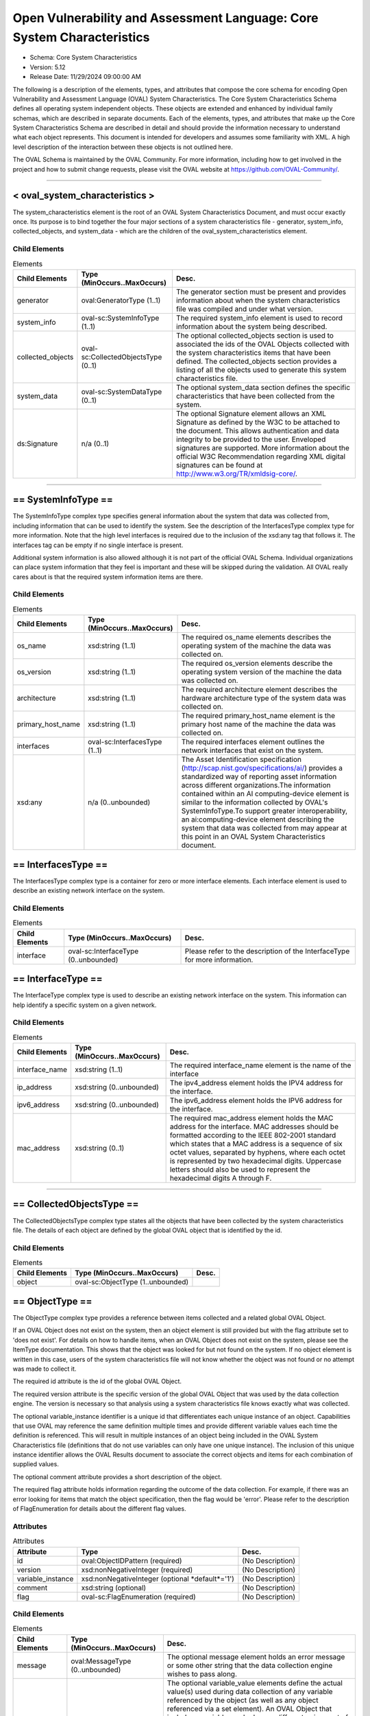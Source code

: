 Open Vulnerability and Assessment Language: Core System Characteristics  
=========================================================
* Schema: Core System Characteristics  
* Version: 5.12  
* Release Date: 11/29/2024 09:00:00 AM

The following is a description of the elements, types, and attributes that compose the core schema for encoding Open Vulnerability and Assessment Language (OVAL) System Characteristics. The Core System Characteristics Schema defines all operating system independent objects. These objects are extended and enhanced by individual family schemas, which are described in separate documents. Each of the elements, types, and attributes that make up the Core System Characteristics Schema are described in detail and should provide the information necessary to understand what each object represents. This document is intended for developers and assumes some familiarity with XML. A high level description of the interaction between these objects is not outlined here.

The OVAL Schema is maintained by the OVAL Community. For more information, including how to get involved in the project and how to submit change requests, please visit the OVAL website at https://github.com/OVAL-Community/.

______________
  
.. _oval_system_characteristics:  
  
< oval_system_characteristics >  
---------------------------------------------------------
The system_characteristics element is the root of an OVAL System Characteristics Document, and must occur exactly once. Its purpose is to bind together the four major sections of a system characteristics file - generator, system_info, collected_objects, and system_data - which are the children of the oval_system_characteristics element.

Child Elements  
^^^^^^^^^^^^^^^^^^^^^^^^^^^^^^^^^^^^^^^^^^^^^^^^^^^^^^^^^
.. list-table:: Elements  
    :header-rows: 1  
  
    * - Child Elements  
      - Type (MinOccurs..MaxOccurs)  
      - Desc.  
    * - generator  
      - oval:GeneratorType (1..1)  
      - The generator section must be present and provides information about when the system characteristics file was compiled and under what version.  
    * - system_info  
      - oval-sc:SystemInfoType (1..1)  
      - The required system_info element is used to record information about the system being described.  
    * - collected_objects  
      - oval-sc:CollectedObjectsType (0..1)  
      - The optional collected_objects section is used to associated the ids of the OVAL Objects collected with the system characteristics items that have been defined. The collected_objects section provides a listing of all the objects used to generate this system characteristics file.  
    * - system_data  
      - oval-sc:SystemDataType (0..1)  
      - The optional system_data section defines the specific characteristics that have been collected from the system.  
    * - ds:Signature  
      - n/a (0..1)  
      - The optional Signature element allows an XML Signature as defined by the W3C to be attached to the document. This allows authentication and data integrity to be provided to the user. Enveloped signatures are supported. More information about the official W3C Recommendation regarding XML digital signatures can be found at http://www.w3.org/TR/xmldsig-core/.  
  
______________
  
.. _SystemInfoType:  
  
== SystemInfoType ==  
---------------------------------------------------------
The SystemInfoType complex type specifies general information about the system that data was collected from, including information that can be used to identify the system. See the description of the InterfacesType complex type for more information. Note that the high level interfaces is required due to the inclusion of the xsd:any tag that follows it. The interfaces tag can be empty if no single interface is present.

Additional system information is also allowed although it is not part of the official OVAL Schema. Individual organizations can place system information that they feel is important and these will be skipped during the validation. All OVAL really cares about is that the required system information items are there.

Child Elements  
^^^^^^^^^^^^^^^^^^^^^^^^^^^^^^^^^^^^^^^^^^^^^^^^^^^^^^^^^
.. list-table:: Elements  
    :header-rows: 1  
  
    * - Child Elements  
      - Type (MinOccurs..MaxOccurs)  
      - Desc.  
    * - os_name  
      - xsd:string (1..1)  
      - The required os_name elements describes the operating system of the machine the data was collected on.  
    * - os_version  
      - xsd:string (1..1)  
      - The required os_version elements describe the operating system version of the machine the data was collected on.  
    * - architecture  
      - xsd:string (1..1)  
      - The required architecture element describes the hardware architecture type of the system data was collected on.  
    * - primary_host_name  
      - xsd:string (1..1)  
      - The required primary_host_name element is the primary host name of the machine the data was collected on.  
    * - interfaces  
      - oval-sc:InterfacesType (1..1)  
      - The required interfaces element outlines the network interfaces that exist on the system.  
    * - xsd:any  
      - n/a (0..unbounded)  
      - The Asset Identification specification (http://scap.nist.gov/specifications/ai/) provides a standardized way of reporting asset information across different organizations.The information contained within an AI computing-device element is similar to the information collected by OVAL's SystemInfoType.To support greater interoperability, an ai:computing-device element describing the system that data was collected from may appear at this point in an OVAL System Characteristics document.  
  
.. _InterfacesType:  
  
== InterfacesType ==  
---------------------------------------------------------
The InterfacesType complex type is a container for zero or more interface elements. Each interface element is used to describe an existing network interface on the system.

Child Elements  
^^^^^^^^^^^^^^^^^^^^^^^^^^^^^^^^^^^^^^^^^^^^^^^^^^^^^^^^^
.. list-table:: Elements  
    :header-rows: 1  
  
    * - Child Elements  
      - Type (MinOccurs..MaxOccurs)  
      - Desc.  
    * - interface  
      - oval-sc:InterfaceType (0..unbounded)  
      - Please refer to the description of the InterfaceType for more information.  
  
.. _InterfaceType:  
  
== InterfaceType ==  
---------------------------------------------------------
The InterfaceType complex type is used to describe an existing network interface on the system. This information can help identify a specific system on a given network.

Child Elements  
^^^^^^^^^^^^^^^^^^^^^^^^^^^^^^^^^^^^^^^^^^^^^^^^^^^^^^^^^
.. list-table:: Elements  
    :header-rows: 1  
  
    * - Child Elements  
      - Type (MinOccurs..MaxOccurs)  
      - Desc.  
    * - interface_name  
      - xsd:string (1..1)  
      - The required interface_name element is the name of the interface  
    * - ip_address  
      - xsd:string (0..unbounded)  
      - The ipv4_address element holds the IPV4 address for the interface.  
    * - ipv6_address  
      - xsd:string (0..unbounded)  
      - The ipv6_address element holds the IPV6 address for the interface.  
    * - mac_address  
      - xsd:string (0..1)  
      - The required mac_address element holds the MAC address for the interface. MAC addresses should be formatted according to the IEEE 802-2001 standard which states that a MAC address is a sequence of six octet values, separated by hyphens, where each octet is represented by two hexadecimal digits. Uppercase letters should also be used to represent the hexadecimal digits A through F.  
  
______________
  
.. _CollectedObjectsType:  
  
== CollectedObjectsType ==  
---------------------------------------------------------
The CollectedObjectsType complex type states all the objects that have been collected by the system characteristics file. The details of each object are defined by the global OVAL object that is identified by the id.

Child Elements  
^^^^^^^^^^^^^^^^^^^^^^^^^^^^^^^^^^^^^^^^^^^^^^^^^^^^^^^^^
.. list-table:: Elements  
    :header-rows: 1  
  
    * - Child Elements  
      - Type (MinOccurs..MaxOccurs)  
      - Desc.  
    * - object  
      - oval-sc:ObjectType (1..unbounded)  
      -   
  
.. _ObjectType:  
  
== ObjectType ==  
---------------------------------------------------------
The ObjectType complex type provides a reference between items collected and a related global OVAL Object.

If an OVAL Object does not exist on the system, then an object element is still provided but with the flag attribute set to 'does not exist'. For details on how to handle items, when an OVAL Object does not exist on the system, please see the ItemType documentation. This shows that the object was looked for but not found on the system. If no object element is written in this case, users of the system characteristics file will not know whether the object was not found or no attempt was made to collect it.

The required id attribute is the id of the global OVAL Object.

The required version attribute is the specific version of the global OVAL Object that was used by the data collection engine. The version is necessary so that analysis using a system characteristics file knows exactly what was collected.

The optional variable_instance identifier is a unique id that differentiates each unique instance of an object. Capabilities that use OVAL may reference the same definition multiple times and provide different variable values each time the definition is referenced. This will result in multiple instances of an object being included in the OVAL System Characteristics file (definitions that do not use variables can only have one unique instance). The inclusion of this unique instance identifier allows the OVAL Results document to associate the correct objects and items for each combination of supplied values.

The optional comment attribute provides a short description of the object.

The required flag attribute holds information regarding the outcome of the data collection. For example, if there was an error looking for items that match the object specification, then the flag would be 'error'. Please refer to the description of FlagEnumeration for details about the different flag values.

Attributes  
^^^^^^^^^^^^^^^^^^^^^^^^^^^^^^^^^^^^^^^^^^^^^^^^^^^^^^^^^
.. list-table:: Attributes  
    :header-rows: 1  
  
    * - Attribute  
      - Type  
      - Desc.  
    * - id  
      - oval:ObjectIDPattern (required)  
      - (No Description)  
    * - version  
      - xsd:nonNegativeInteger (required)  
      - (No Description)  
    * - variable_instance  
      - xsd:nonNegativeInteger (optional *default*='1')  
      - (No Description)  
    * - comment  
      - xsd:string (optional)  
      - (No Description)  
    * - flag  
      - oval-sc:FlagEnumeration (required)  
      - (No Description)  
  
  
Child Elements  
^^^^^^^^^^^^^^^^^^^^^^^^^^^^^^^^^^^^^^^^^^^^^^^^^^^^^^^^^
.. list-table:: Elements  
    :header-rows: 1  
  
    * - Child Elements  
      - Type (MinOccurs..MaxOccurs)  
      - Desc.  
    * - message  
      - oval:MessageType (0..unbounded)  
      - The optional message element holds an error message or some other string that the data collection engine wishes to pass along.  
    * - variable_value  
      - oval-sc:VariableValueType (0..unbounded)  
      - The optional variable_value elements define the actual value(s) used during data collection of any variable referenced by the object (as well as any object referenced via a set element). An OVAL Object that includes a variable maybe have a different unique set of matching items depending on the value assigned to the variable. A tool that is given an OVAL System Characteristics file in order to analyze an OVAL Definition needs to be able to determine the exact instance of an object to use based on the variable values supplied. If a variable represents a collection of values, then multiple variable_value elements would exist with the same variable_id attribute.  
    * - reference  
      - oval-sc:ReferenceType (0..unbounded)  
      - The optional reference element links the collected item found by the data collection engine and the global OVAL Object. A global OVAL Object my have multiple matching items on a system. For example a global file object that is a pattern match might match 10 different files on a specific system. In this case, there would be 10 reference elements, one for each of the files found on the system.  
  
.. _VariableValueType:  
  
== VariableValueType ==  
---------------------------------------------------------
The VariableValueType complex type holds the value to a variable used during the collection of an object. The required variable_id attribute is the unique id of the variable being identified.

Attributes  
^^^^^^^^^^^^^^^^^^^^^^^^^^^^^^^^^^^^^^^^^^^^^^^^^^^^^^^^^
.. list-table:: Attributes  
    :header-rows: 1  
  
    * - Attribute  
      - Type  
      - Desc.  
    * - variable_id  
      - oval:VariableIDPattern (required)  
      - (No Description)  
  
  
**Simple Content:** xsd:anySimpleType

.. _ReferenceType:  
  
== ReferenceType ==  
---------------------------------------------------------
The ReferenceType complex type specifies an item in the system characteristics file. This reference is used to link global OVAL Objects to specific items.

Attributes  
^^^^^^^^^^^^^^^^^^^^^^^^^^^^^^^^^^^^^^^^^^^^^^^^^^^^^^^^^
.. list-table:: Attributes  
    :header-rows: 1  
  
    * - Attribute  
      - Type  
      - Desc.  
    * - item_ref  
      - oval:ItemIDPattern (required)  
      - (No Description)  
  
  
______________
  
.. _SystemDataType:  
  
== SystemDataType ==  
---------------------------------------------------------
The SystemDataType complex type is a container for zero or more item elements. Each item defines a specific piece of data on the system.

Child Elements  
^^^^^^^^^^^^^^^^^^^^^^^^^^^^^^^^^^^^^^^^^^^^^^^^^^^^^^^^^
.. list-table:: Elements  
    :header-rows: 1  
  
    * - Child Elements  
      - Type (MinOccurs..MaxOccurs)  
      - Desc.  
    * - oval-sc:item  
      - n/a (0..unbounded)  
      -   
  
.. _item:  
  
< item >  
---------------------------------------------------------
The abstract item element holds information about a specific item on a system. An item might be a file, a rpm, a process, etc. This element is extended by the different component schemas through substitution groups. Each item represents a unique instance of an object as specified by an OVAL Object. For example, a single file or a single user. Each item may be referenced by more than one object in the collected object section. Please refer to the description of ItemType for more details about the information stored in items.

oval-sc:ItemType

.. _ItemType:  
  
== ItemType ==  
---------------------------------------------------------
The ItemType complex type specifies an optional message element that is used to pass things like error messages during data collection to a tool that will utilize the information.

The required id attribute is a unique (to the file) identifier that allows the specific item to be referenced.

The required status attribute holds information regarding the success of the data collection. For example, if an item exists on the system then the status would reflect this with a value of 'exists'. If an error occurs which is not associated with any item entities, or if an error occurs that is associated with an item entity matching an associated object entity, then the status would be 'error'. An error specific to any particular entity should be addressed at the entity level and, for item entities not associated with an object entity, not the item level. When creating items, any entities that can successfully be collected should be reported.

In some cases, when an item for a specified object does not exist, it may be beneficial to report a partial match of an item showing what entities did exist and what entities did not exist for debugging purposes. This is especially true when considering items that are collected by objects with hierarchical object entities. An example of such a case is when a file_object has a path entity equal to 'C:\' and a filename entity equal to 'test.txt' where 'test.txt' does not exist in the 'C:\' directory. This would result in the creation of a partially matching file_item with a status of 'does not exist' where the path entity equals 'C:\' and the filename entity equals 'test.txt' with a status of 'does not exist'. By showing the partial match, someone reading a system-characteristics document can quickly see that a matching file_item did not exist because the specified filename did not exist and not that the specified path did not exist. Again, please note that the implementation of partial matches, when an item for a specified object does not exist, is completely optional.

Attributes  
^^^^^^^^^^^^^^^^^^^^^^^^^^^^^^^^^^^^^^^^^^^^^^^^^^^^^^^^^
.. list-table:: Attributes  
    :header-rows: 1  
  
    * - Attribute  
      - Type  
      - Desc.  
    * - id  
      - oval:ItemIDPattern (required)  
      - (No Description)  
    * - status  
      - oval-sc:StatusEnumeration (optional *default*='exists')  
      - (No Description)  
  
  
Child Elements  
^^^^^^^^^^^^^^^^^^^^^^^^^^^^^^^^^^^^^^^^^^^^^^^^^^^^^^^^^
.. list-table:: Elements  
    :header-rows: 1  
  
    * - Child Elements  
      - Type (MinOccurs..MaxOccurs)  
      - Desc.  
    * - message  
      - oval:MessageType (0..50)  
      -   
  
______________
  
.. _FlagEnumeration:  
  
-- FlagEnumeration --  
---------------------------------------------------------
The FlagEnumeration simple type defines the valid flags associated with a collected object. These flags are meant to provide information about how the specified object was handled by the data collector. In order to evaluate an OVAL Definition, information about the defined objects needs to be available. The flags help detail the outcome of attempting to collect information related to these objects..

.. list-table:: Enumeration Values  
    :header-rows: 1  
  
    * - Value  
      - Description  
    * - error  
      - | A flag of 'error' indicates that there was an error trying to identify items on the system that match the specified object declaration. This flag is not meant to be used when there was an error retrieving a specific entity, but rather when it could not be determined if an item exists or not. Any error in retrieving a specific entity should be represented by setting the status of that specific entity to 'error'.  
    * - complete  
      - | A flag of 'complete' indicates that every matching item on the system has been identified and is represented in the system characteristics file. It can be assumed that no additional matching items exist on the system.  
    * - incomplete  
      - | A flag of 'incomplete' indicates that a matching item exists on the system, but only some of the matching items have been identified and are represented in the system characteristics file. It is unknown if additional matching items also exist. Note that with a flag of 'incomplete', each item that has been identified matches the object declaration, but additional items might also exist on the system.  
    * - does not exist  
      - | A flag of 'does not exist' indicates that the underlying structure is installed on the system but no matching item was found. For example, the Windows metabase is installed but there were no items that matched the metabase_object. In this example, if the metabase itself was not installed, then the flag would have been 'not applicable'.  
    * - not collected  
      - | A flag of 'not collected' indicates that no attempt was made to collect items on the system. An object with this flag will produce an 'unknown' result during analysis since it is unknown if matching items exists on the system or not. This is different from an 'error' flag because an 'error' flag indicates that an attempt was made to collect items on system whereas a 'not collected' flag indicates that an attempt was not made to collect items on the system.  
    * - not applicable  
      - | A flag of 'not applicable' indicates that the specified object is not applicable to the system being characterized. This could be because the data repository is not installed or that the object structure is for a different flavor of systems. An example would be trying to collect objects related to a Red Hat system off of a Windows system. Another example would be trying to collect an rpminfo_object on a Linux system if the rpm packaging system is not installed. If the rpm packaging system is installed and the specified rpminfo_object could not be found, then the flag would be 'does not exist'.  
  
Below is a table that outlines how each FlagEnumeration value effects evaluation of a given test. Note that this is related to the existence of a unique set of items identified by an object and not each item's compliance with a state. The left column identifies the FlagEnumeration value in question. The right column specifies the ResultEnumeration value that should be used when evaluating the collected object.  
```
                 ||
  flag value     ||      test result is
                 ||  
-----------------||----------------------------
  error          ||  error
  complete       ||    (test result depends on
  incomplete     ||     check_existence and
  does not exist ||     check attributes)
  not collected  ||  unknown
  not applicable ||  not applicable
-----------------||-----------------------------  
```

.. _StatusEnumeration:  
  
-- StatusEnumeration --  
---------------------------------------------------------
The StatusEnumeration simple type defines the valid status messages associated with collection of specific information associated with an item.

.. list-table:: Enumeration Values  
    :header-rows: 1  
  
    * - Value  
      - Description  
    * - error  
      - | A status of 'error' says that there was an error collecting information associated with an item as a whole or any specific entity. An item would have a status of 'error' if a problem occurred that prevented the item from being collected. For example, a file_item would have a status of 'error' if a handle to the file could not be opened because the handle was already in use by another program. See the documentation for ItemType for information about when an item entity status of 'error' should propagate up to the item status level.  
    * - exists  
      - | A status of 'exists' says that the item or specific piece of information exists on the system and has been collected.  
    * - does not exist  
      - | A status of 'does not exist' says that the item or specific piece of information does not exist and therefore has not been collected. This status assumes that an attempt was made to collect the information, but the information just does not exist. This can happen when a certain entity is only pertinent to particular instances or if the information for that entity is not set.  
    * - not collected  
      - | A status of 'not collected' says that no attempt was made to collect the item or specific piece of information so it is unknown what the value is and if it even exists.  
  
.. _EntityAttributeGroup:  
  
-- EntityAttributeGroup --  
---------------------------------------------------------
The EntityAttributeGroup is a collection of attributes that are common to all entities. This group defines these attributes and their default values. Individual entities may limit allowed values for these attributes, but all entities will support these attributes.

Attributes  
^^^^^^^^^^^^^^^^^^^^^^^^^^^^^^^^^^^^^^^^^^^^^^^^^^^^^^^^^
.. list-table:: Attributes  
    :header-rows: 1  
  
    * - Attribute  
      - Type  
      - Desc.  
    * - datatype  
      - oval:DatatypeEnumeration (optional *default*='string')  
      - The optional datatype attribute determines the type of data expected (the default datatype is 'string'). Note that the datatype attribute simply defines the type of data as found on the system, it is not used during evaluation. An OVAL Definition defines how the data should be interpreted during analysis. If the definition states a datatype that is different than what the system characteristics presents, then a type cast must be made.  
    * - mask  
      - xsd:boolean (optional *default*='false')  
      - The optional mask attribute is used to identify values that have been hidden for sensitivity concerns. This is used by the Result document which uses the System Characteristics schema to format the information found on a specific system. When the mask attribute is set to 'true' on an OVAL Entity or an OVAL Field, the corresponding collected value of that OVAL Entity or OVAL Field MUST NOT be present in the "results" section of the OVAL Results document; the "oval_definitions" section must not be altered and must be an exact copy of the definitions evaluated. Values MUST NOT be masked in OVAL System Characteristics documents that are not contained within an OVAL Results document. It is possible for masking conflicts to occur where one entity has mask set to true and another entity has mask set to false. A conflict will occur when the mask attribute is set differently on an OVAL Object and matching OVAL State or when more than one OVAL Objects identify the same OVAL Item(s). When such a conflict occurs the result is always to mask the entity.  
    * - status  
      - oval-sc:StatusEnumeration (optional *default*='exists')  
      - The optional status attribute holds information regarding the success of the data collection. For example, if there was an error collecting a particular piece of data, then the status would be 'error'.  
  
  
.. _EntityItemSimpleBaseType:  
  
== EntityItemSimpleBaseType ==  
---------------------------------------------------------
The EntityItemSimpleBaseType complex type is an abstract type that serves as the base type for all simple item entities.

**Simple Content:** xsd:anySimpleType

.. _EntityItemComplexBaseType:  
  
== EntityItemComplexBaseType ==  
---------------------------------------------------------
The EntityItemComplexBaseType complex type is an abstract type that serves as the base type for all complex item entities.

.. _EntityItemIPAddressType:  
  
== EntityItemIPAddressType ==  
---------------------------------------------------------
The EntityItemIPAddressType type is extended by the entities of an individual item. This type provides uniformity to each entity by including the attributes found in the EntityItemSimpleBaseType. This specific type describes any IPv4/IPv6 address or address prefix.

**Restricts:** oval-sc:EntityItemSimpleBaseType

Attributes  
^^^^^^^^^^^^^^^^^^^^^^^^^^^^^^^^^^^^^^^^^^^^^^^^^^^^^^^^^
.. list-table:: Attributes  
    :header-rows: 1  
  
    * - Attribute  
      - Type  
      - Desc.  
    * - datatype  
      - Restriction of oval:SimpleDatatypeEnumeration (required) ('ipv4_address', 'ipv6_address')  
      - (No Description)  
  
  
**Simple Content:**  Restricts xsd:string

.. _EntityItemIPAddressStringType:  
  
== EntityItemIPAddressStringType ==  
---------------------------------------------------------
The EntityItemIPAddressStringType type is extended by the entities of an individual item. This type provides uniformity to each entity by including the attributes found in the EntityItemSimpleBaseType. This specific type describes any IPv4/IPv6 address, address prefix, or its string representation.

**Restricts:** oval-sc:EntityItemSimpleBaseType

Attributes  
^^^^^^^^^^^^^^^^^^^^^^^^^^^^^^^^^^^^^^^^^^^^^^^^^^^^^^^^^
.. list-table:: Attributes  
    :header-rows: 1  
  
    * - Attribute  
      - Type  
      - Desc.  
    * - datatype  
      - Restriction of oval:SimpleDatatypeEnumeration (optional *default*='string') ('ipv4_address', 'ipv6_address', 'string')  
      - (No Description)  
  
  
**Simple Content:**  Restricts xsd:string

.. _EntityItemAnySimpleType:  
  
== EntityItemAnySimpleType ==  
---------------------------------------------------------
The EntityItemAnySimpleType type is extended by the entities of an individual item. This type provides uniformity to each entity by including the attributes found in the EntityItemSimpleBaseType. This specific type describes any simple data.

**Restricts:** oval-sc:EntityItemSimpleBaseType

Attributes  
^^^^^^^^^^^^^^^^^^^^^^^^^^^^^^^^^^^^^^^^^^^^^^^^^^^^^^^^^
.. list-table:: Attributes  
    :header-rows: 1  
  
    * - Attribute  
      - Type  
      - Desc.  
    * - datatype  
      - oval:SimpleDatatypeEnumeration (optional *default*='string')  
      - (No Description)  
  
  
**Simple Content:**  Restricts xsd:string

.. _EntityItemBinaryType:  
  
== EntityItemBinaryType ==  
---------------------------------------------------------
The EntityItemBinaryType type is extended by the entities of an individual item. This type provides uniformity to each entity by including the attributes found in the EntityItemSimpleBaseType. This specific type describes simple binary data. The empty string is also allowed for cases where there was an error in the data collection of an entity and a status needs to be reported.

**Restricts:** oval-sc:EntityItemSimpleBaseType

Attributes  
^^^^^^^^^^^^^^^^^^^^^^^^^^^^^^^^^^^^^^^^^^^^^^^^^^^^^^^^^
.. list-table:: Attributes  
    :header-rows: 1  
  
    * - Attribute  
      - Type  
      - Desc.  
    * - datatype  
      - oval:SimpleDatatypeEnumeration (required *fixed*='binary')  
      - (No Description)  
  
  
**Simple Content:** Union of xsd:hexBinary, oval:EmptyStringType

.. _EntityItemBoolType:  
  
== EntityItemBoolType ==  
---------------------------------------------------------
The EntityItemBoolType type is extended by the entities of an individual item. This type provides uniformity to each entity by including the attributes found in the EntityItemSimpleBaseType. This specific type describes simple boolean data. The empty string is also allowed for cases where there was an error in the data collection of an entity and a status needs to be reported.

**Restricts:** oval-sc:EntityItemSimpleBaseType

Attributes  
^^^^^^^^^^^^^^^^^^^^^^^^^^^^^^^^^^^^^^^^^^^^^^^^^^^^^^^^^
.. list-table:: Attributes  
    :header-rows: 1  
  
    * - Attribute  
      - Type  
      - Desc.  
    * - datatype  
      - oval:SimpleDatatypeEnumeration (required *fixed*='boolean')  
      - (No Description)  
  
  
**Simple Content:** Union of xsd:boolean, oval:EmptyStringType

.. _EntityItemFloatType:  
  
== EntityItemFloatType ==  
---------------------------------------------------------
The EntityItemFloatType type is extended by the entities of an individual item. This type provides uniformity to each entity by including the attributes found in the EntityItemSimpleBaseType. This specific type describes simple float data. The empty string is also allowed for cases where there was an error in the data collection of an entity and a status needs to be reported.

**Restricts:** oval-sc:EntityItemSimpleBaseType

Attributes  
^^^^^^^^^^^^^^^^^^^^^^^^^^^^^^^^^^^^^^^^^^^^^^^^^^^^^^^^^
.. list-table:: Attributes  
    :header-rows: 1  
  
    * - Attribute  
      - Type  
      - Desc.  
    * - datatype  
      - oval:SimpleDatatypeEnumeration (required *fixed*='float')  
      - (No Description)  
  
  
**Simple Content:** Union of xsd:float, oval:EmptyStringType

.. _EntityItemIntType:  
  
== EntityItemIntType ==  
---------------------------------------------------------
The EntityItemIntType type is extended by the entities of an individual item. This type provides uniformity to each entity by including the attributes found in the EntityItemSimpleBaseType. This specific type describes simple integer data. The empty string is also allowed for cases where there was an error in the data collection of an entity and a status needs to be reported.

**Restricts:** oval-sc:EntityItemSimpleBaseType

Attributes  
^^^^^^^^^^^^^^^^^^^^^^^^^^^^^^^^^^^^^^^^^^^^^^^^^^^^^^^^^
.. list-table:: Attributes  
    :header-rows: 1  
  
    * - Attribute  
      - Type  
      - Desc.  
    * - datatype  
      - oval:SimpleDatatypeEnumeration (required *fixed*='int')  
      - (No Description)  
  
  
**Simple Content:** Union of xsd:integer, oval:EmptyStringType

.. _EntityItemStringType:  
  
== EntityItemStringType ==  
---------------------------------------------------------
The EntityItemStringType type is extended by the entities of an individual item. This type provides uniformity to each entity by including the attributes found in the EntityItemSimpleBaseType. This specific type describes simple string data.

**Restricts:** oval-sc:EntityItemSimpleBaseType

Attributes  
^^^^^^^^^^^^^^^^^^^^^^^^^^^^^^^^^^^^^^^^^^^^^^^^^^^^^^^^^
.. list-table:: Attributes  
    :header-rows: 1  
  
    * - Attribute  
      - Type  
      - Desc.  
    * - datatype  
      - oval:SimpleDatatypeEnumeration (optional *fixed*='string')  
      - (No Description)  
  
  
**Simple Content:**  Restricts xsd:string

.. _EntityItemRecordType:  
  
== EntityItemRecordType ==  
---------------------------------------------------------
The EntityItemRecordType defines an entity that consists of a number of named fields. This structure is used for representing a record from a database query and other similar structures where multiple related fields must be collected at once. Note that for all entities of this type, the only allowed datatype is 'record'.

Note the datatype attribute must be set to 'record'.

Note that when the mask attribute is set to 'true', all child field elements must be masked regardless of the child field's mask attribute value.

**Extends:** oval-sc:EntityItemComplexBaseType

Child Elements  
^^^^^^^^^^^^^^^^^^^^^^^^^^^^^^^^^^^^^^^^^^^^^^^^^^^^^^^^^
.. list-table:: Elements  
    :header-rows: 1  
  
    * - Child Elements  
      - Type (MinOccurs..MaxOccurs)  
      - Desc.  
    * - field  
      - oval-sc:EntityItemFieldType (0..unbounded)  
      -   
  
.. _EntityItemFieldType:  
  
== EntityItemFieldType ==  
---------------------------------------------------------
The EntityItemFieldType defines an element with simple content that represents a named field in a record that may contain any number of named fields. The EntityItemFieldType is much like all other entities with one significant difference, the EntityItemFieldType has a name attribute.

The required name attribute specifies a name for the field. Field names are lowercase and may occur more than once to allow for a field to have multiple values.

Note that when the mask attribute is set to 'true' on a field's parent element the field must be masked regardless of the field's mask attribute value.

Attributes  
^^^^^^^^^^^^^^^^^^^^^^^^^^^^^^^^^^^^^^^^^^^^^^^^^^^^^^^^^
.. list-table:: Attributes  
    :header-rows: 1  
  
    * - Attribute  
      - Type  
      - Desc.  
    * - name  
      - Restriction of xsd:string (required)  
      - A string restricted to disallow upper case characters.  
  
  
**Simple Content:** xsd:anySimpleType

.. _EntityItemVersionType:  
  
== EntityItemVersionType ==  
---------------------------------------------------------
The EntityItemVersionType type is extended by the entities of an individual item. This type provides uniformity to each entity by including the attributes found in the EntityItemSimpleBaseType. This specific type describes version data.

**Restricts:** oval-sc:EntityItemSimpleBaseType

Attributes  
^^^^^^^^^^^^^^^^^^^^^^^^^^^^^^^^^^^^^^^^^^^^^^^^^^^^^^^^^
.. list-table:: Attributes  
    :header-rows: 1  
  
    * - Attribute  
      - Type  
      - Desc.  
    * - datatype  
      - oval:SimpleDatatypeEnumeration (required *fixed*='version')  
      - (No Description)  
  
  
**Simple Content:**  Restricts xsd:string

.. _EntityItemFilesetRevisionType:  
  
== EntityItemFilesetRevisionType ==  
---------------------------------------------------------
The EntityItemFilesetRevisionType type is extended by the entities of an individual item. This type provides uniformity to each entity by including the attributes found in the EntityItemSimpleBaseType. This specific type represents the version string related to filesets in HP-UX.

**Restricts:** oval-sc:EntityItemSimpleBaseType

Attributes  
^^^^^^^^^^^^^^^^^^^^^^^^^^^^^^^^^^^^^^^^^^^^^^^^^^^^^^^^^
.. list-table:: Attributes  
    :header-rows: 1  
  
    * - Attribute  
      - Type  
      - Desc.  
    * - datatype  
      - oval:SimpleDatatypeEnumeration (required *fixed*='fileset_revision')  
      - (No Description)  
  
  
**Simple Content:**  Restricts xsd:string

.. _EntityItemIOSVersionType:  
  
== EntityItemIOSVersionType ==  
---------------------------------------------------------
The EntityItemIOSVersionType type is extended by the entities of an individual item. This type provides uniformity to each entity by including the attributes found in the EntityItemSimpleBaseType. This specific type represents the version string for IOS.

**Restricts:** oval-sc:EntityItemSimpleBaseType

Attributes  
^^^^^^^^^^^^^^^^^^^^^^^^^^^^^^^^^^^^^^^^^^^^^^^^^^^^^^^^^
.. list-table:: Attributes  
    :header-rows: 1  
  
    * - Attribute  
      - Type  
      - Desc.  
    * - datatype  
      - oval:SimpleDatatypeEnumeration (required *fixed*='ios_version')  
      - (No Description)  
  
  
**Simple Content:**  Restricts xsd:string

.. _EntityItemEVRStringType:  
  
== EntityItemEVRStringType ==  
---------------------------------------------------------
The EntityItemEVRStringType type is extended by the entities of an individual item. This type provides uniformity to each entity by including the attributes found in the EntityItemSimpleBaseType. This type represents the epoch, version, and release fields, for an RPM package, as a single version string. It has the form "EPOCH:VERSION-RELEASE". Note that a null epoch (or '(none)' as returned by rpm) is equivalent to '0' and would hence have the form 0:VERSION-RELEASE. Comparisons involving this datatype should follow the algorithm of librpm's rpmvercmp() function.

**Restricts:** oval-sc:EntityItemSimpleBaseType

Attributes  
^^^^^^^^^^^^^^^^^^^^^^^^^^^^^^^^^^^^^^^^^^^^^^^^^^^^^^^^^
.. list-table:: Attributes  
    :header-rows: 1  
  
    * - Attribute  
      - Type  
      - Desc.  
    * - datatype  
      - oval:SimpleDatatypeEnumeration (required *fixed*='evr_string')  
      - (No Description)  
  
  
**Simple Content:**  Restricts xsd:string

.. _EntityItemDebianEVRStringType:  
  
== EntityItemDebianEVRStringType ==  
---------------------------------------------------------
The EntityItemDebianEVRStringType type is extended by the entities of an individual item. This type provides uniformity to each entity by including the attributes found in the EntityItemSimpleBaseType. This type represents the epoch, upstream_version, and debian_revision fields, for a Debian package, as a single version string. It has the form "EPOCH:UPSTREAM_VERSION-DEBIAN_REVISION". Note that a null epoch (or '(none)' as returned by dpkg) is equivalent to '0' and would hence have the form 0:UPSTREAM_VERSION-DEBIAN_REVISION. Comparisons involving this datatype should follow the algorithm outlined in Chapter 5 of the "Debian Policy Manual" (https://www.debian.org/doc/debian-policy/ch-controlfields.html#s-f-Version). An implementation of this is the cmpversions() function in dpkg's enquiry.c.

**Restricts:** oval-sc:EntityItemSimpleBaseType

Attributes  
^^^^^^^^^^^^^^^^^^^^^^^^^^^^^^^^^^^^^^^^^^^^^^^^^^^^^^^^^
.. list-table:: Attributes  
    :header-rows: 1  
  
    * - Attribute  
      - Type  
      - Desc.  
    * - datatype  
      - oval:SimpleDatatypeEnumeration (required *fixed*='debian_evr_string')  
      - (No Description)  
  
  
**Simple Content:**  Restricts xsd:string


